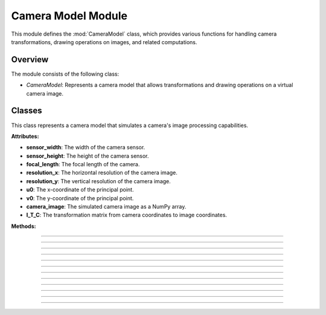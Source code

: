 .. _camera_model:

Camera Model Module
===================

This module defines the :mod:`CameraModel` class, which provides various functions for handling camera transformations, drawing operations on images, and related computations.

Overview
--------

The module consists of the following class:

- `CameraModel`: Represents a camera model that allows transformations and drawing operations on a virtual camera image.

Classes
-------

.. class:: CameraModel(sensor_width: float, sensor_height: float, focal_length: float, resolution_x: int, resolution_y: int, u0: int, v0: int)

    This class represents a camera model that simulates a camera's image processing capabilities.

    **Attributes:**

    - **sensor_width**: The width of the camera sensor.
    - **sensor_height**: The height of the camera sensor.
    - **focal_length**: The focal length of the camera.
    - **resolution_x**: The horizontal resolution of the camera image.
    - **resolution_y**: The vertical resolution of the camera image.
    - **u0**: The x-coordinate of the principal point.
    - **v0**: The y-coordinate of the principal point.
    - **camera_image**: The simulated camera image as a NumPy array.
    - **I_T_C**: The transformation matrix from camera coordinates to image coordinates.

    **Methods:**

    .. method:: __init__(sensor_width: float, sensor_height: float, focal_length: float, resolution_x: int, resolution_y: int, u0: int, v0: int)
        
        Initializes the `CameraModel` class with the given sensor dimensions, focal length, image resolution, and principal point.

        .. code-block:: python
            :caption: :mod:`__init__` method
            :emphasize-lines: 13-14

            def __init__(self, sensor_width: float, sensor_height: float, focal_length: float, resolution_x: int, resolution_y: int, u0: int, v0: int):
                self.sensor_width: float = sensor_width
                self.sensor_height: float = sensor_height
                self.focal_length: float = focal_length
                self.resolution_x: int = resolution_x
                self.resolution_y: int = resolution_y
                self.u0: int = u0
                self.v0: int = v0

                self.camera_image = np.zeros((resolution_y, resolution_x, 3), dtype=np.uint8)
                self.reset_camera_image()

                rho_width = sensor_width / resolution_x
                rho_height = sensor_height / resolution_y

                matrix_k = np.array([
                    [1/rho_width,   0,              u0],
                    [0,             1/rho_height,   v0],
                    [0,             0,               1],
                ])

                matrix_c = np.array([
                    [focal_length,  0,              0,  0],
                    [0,             focal_length,   0,  0],
                    [0,             0,              1,  0],
                ])

                self.I_T_C = np.matmul(matrix_k, matrix_c)

------------------------------------------------------------------------------------

    .. method:: transform_normals_to_world_space(normals, V_T_Cube)

        Transforms normals from the camera's local coordinate space to the world coordinate space using the :ref:`view-to-cube transformation matrix <matrix_module>`.

        **Parameters:**

        - `normals`: The normal vectors in camera coordinates.

        - `V_T_Cube`: The transformation matrix from the cube to the world.

        **Returns:**
        
        - The transformed normal vectors in world coordinates.

        .. code-block:: python
            :caption: :mod:`transform_normals_to_world_space` method

            @staticmethod
            def transform_normals_to_world_space(normals, V_T_Cube):
                normals_in_world_space = V_T_Cube[:3, :3] @ normals
                return normals_in_world_space

------------------------------------------------------------------------------------

    .. method:: world_transform(triangle, V_T_Cube)

        Applies a world transformation to a triangle using the :ref:`view-to-cube transformation matrix <matrix_module>`.

        **Parameters:**

        - `triangle`: A list of points representing the triangle.
        
        - `V_T_Cube`: The transformation matrix from the cube to the world.

        **Returns:**
        - The transformed triangle points.

        .. code-block:: python
            :caption: :mod:`world_transform` method

            @staticmethod
            def world_transform(triangle, V_T_Cube):
                transformed_triangles = []

                for point in triangle:
                        transformed_triangle = V_T_Cube @ point
                        transformed_triangles.append(transformed_triangle)

                return transformed_triangles

------------------------------------------------------------------------------------

    .. method:: camera_transform(object, C_T_V)

        Transforms object points from world coordinates to camera coordinates.

        **Parameters:**
        
        - `object`: A list of points representing the object.

        - `C_T_V`: The transformation matrix from the world to the camera.

        **Returns:**

        - The transformed object points in camera coordinates.

        .. code-block:: python
            :caption: :mod:`camera_transform` method

            @staticmethod
            def camera_transform(object, C_T_V):
                transformed_triangles = []

                for point in object:
                    transformed_triangle = tuple(C_T_V @ point)
                    transformed_triangles.append(transformed_triangle)

                return transformed_triangles

------------------------------------------------------------------------------------

    .. method:: draw_all_cube_points(triangles: List) -> None

        Draws all points of the cube on the camera image.

        .. note::
            This method handles only the triangle points; the actual drawing will be performed in the :mod:`draw_camera_image_point` method.

        **Parameters:**

        - `triangles`: A list of triangles representing the cube.

        .. code-block:: python
            :caption: :mod:`draw_all_cube_points` method

            def draw_all_cube_points(self, triangles: List) -> None:

                for triangle in triangles:
                    for point in triangle.camera_points:
                        self.draw_camera_image_point(point)

------------------------------------------------------------------------------------

    .. method:: draw_camera_image_point(C_point: np.array) -> None

        Draws a single point on the camera image using the camera coordinates from the :mod:`draw_all_cube_points` method.

        **Parameters:**

        - `C_point`: The point in camera coordinates.

        .. code-block:: python
            :caption: :mod:`draw_camera_image_point` method

            def draw_camera_image_point(self, C_point: np.array) -> None:
                I_point = np.matmul(self.I_T_C, C_point)
                u = int(I_point[0] / I_point[2])
                v = int(I_point[1] / I_point[2])
                cv.circle(self.camera_image, (u, v), 5, (255, 0, 0), 2)

------------------------------------------------------------------------------------

    .. method:: draw_all_cube_lines(triangles: List) -> None

        Draws all edges of the cube on the camera image.

        .. note::
            This method handles only the triangle points; the actual drawing will be performed in the :mod:`draw_camera_image_line` method.

        **Parameters:**

        - `triangles`: A list of triangles representing the cube.

        .. code-block:: python
            :caption: :mod:`draw_all_cube_lines` method

            def draw_all_cube_lines(self, triangles : List) -> None:

                for triangle in triangles:
                    for i in range(3):
                        C_point0 = triangle.camera_points[i]
                        C_point1 = triangle.camera_points[(i + 1) % 3]
                        self.draw_camera_image_line(C_point0, C_point1)

------------------------------------------------------------------------------------

    .. method:: draw_camera_image_line(C_point0: np.array, C_point1: np.array) -> None

        Draws a line between two points on the camera image using the camera coordinates given by the :mod:`draw_all_cube_lines` method.

        **Parameters:**

        - `C_point0`: The first point in camera coordinates.

        - `C_point1`: The second point in camera coordinates.

        .. code-block:: python
            :caption: :mod:`draw_camera_image_line` method

            def draw_camera_image_line(self, C_point0: np.array, C_point1: np.array) -> None:
                I_point0 = np.matmul(self.I_T_C, C_point0)
                I_point1 = np.matmul(self.I_T_C, C_point1)

                u0 = int(I_point0[0] / I_point0[2])
                v0 = int(I_point0[1] / I_point0[2])

                u1 = int(I_point1[0] / I_point1[2])
                v1 = int(I_point1[1] / I_point1[2])

                cv.line(self.camera_image, (u0, v0), (u1, v1), (0, 0, 0), 1)

------------------------------------------------------------------------------------

    .. method:: draw_camera_image_arrow(C_point0: np.array, C_point1: np.array) -> None

        Draws an arrow from one point to another on the camera image.

        **Parameters:**

        - `C_point0`: The starting point in camera coordinates.

        - `C_point1`: The ending point in camera coordinates.

        .. code-block:: python
            :caption: :mod:`draw_camera_image_arrow` method

            def draw_camera_image_arrow(self, C_point0: np.array, C_point1: np.array) -> None:
                try:
                    I_point0 = np.matmul(self.I_T_C, C_point0)
                    I_point1 = np.matmul(self.I_T_C, C_point1)

                    u0 = int(I_point0[0] / I_point0[2])
                    v0 = int(I_point0[1] / I_point0[2])

                    u1 = int(I_point1[0] / I_point1[2])
                    v1 = int(I_point1[1] / I_point1[2])

                    cv.arrowedLine(self.camera_image, (u0, v0), (u1, v1), (0, 255, 0), 2)
                except:
                    raise ValueError(f"Could draw normal {C_point0}, {C_point1}")

------------------------------------------------------------------------------------

    .. method:: fill_cube_faces(triangles: List) -> None

        Fills the faces of the cube with a specified color on the camera image.

        .. note::
            The color can be specified in the :ref:`Main Engine Loop <main_module>`.


        **Parameters:**

        - `triangles`: A list of triangles representing the cube.

        .. code-block:: python
            :caption: :mod:`fill_cube_faces` method

            def fill_cube_faces(self, triangles: List) -> None:
                for triangle in triangles:
                    I_points = []

                    for C_point in triangle.camera_points:
                        I_point = np.matmul(self.I_T_C, C_point)
                        
                        u = int(I_point[0] / I_point[2])
                        v = int(I_point[1] / I_point[2])

                        I_points.append((u, v))
                    
                    Poly_Points = np.array(I_points, np.int32)
                    cv.fillPoly(self.camera_image, [Poly_Points], triangle.color)

------------------------------------------------------------------------------------

    .. method:: draw_poly(points: List[np.array]) -> None

        Draws a polygon defined by a list of points on the camera image.

        .. note::
            This method is used to draw a shadow generated by the :ref:`Vector Module <vector_module>`.

        **Parameters:**

        - `points`: A list of points representing the polygon.

        .. code-block:: python
            :caption: :mod:`draw_poly` method

            def draw_poly(self, points: List[np.array]) -> None:

                I_points = []

                for point in points:

                    I_point = np.matmul(self.I_T_C, point)
                        
                    u = int(I_point[0] / I_point[2])
                    v = int(I_point[1] / I_point[2])

                    I_points.append((u, v))
                    
                Poly_Points = np.array(I_points, np.int32)
                hull = cv.convexHull(Poly_Points)
                cv.fillPoly(self.camera_image, [hull], (50,50,50))

------------------------------------------------------------------------------------

    .. method:: reset_camera_image() -> None

        Resets the camera image to a blank (white) image.

        .. code-block:: python
            :caption: :mod:`reset_camera_image` method

            def reset_camera_image(self) -> None:
                self.camera_image.fill(255)

------------------------------------------------------------------------------------

    .. method:: get_camera_vectors(V_T_C: np.array) -> np.array

        Calculates the camera's forward vector in world coordinates. 

        **Parameters:**

        - `V_T_C`: The transformation matrix from the :ref:`world-to-camera <matrix_module>`.

        **Returns:**
        - The forward vector of the camera in world coordinates.

        .. code-block:: python
            :caption: :mod:`get_camera_vectors` method

            @staticmethod
            def get_camera_vectors(V_T_C: np.array) -> np.array:
                rotation_matrix = V_T_C[:3, :3]
                forward_vector = -rotation_matrix[:, 2]
                camera_position = V_T_C[:3, 3]
                final_vector_x = forward_vector[0] + camera_position[0]
                final_vector_y = forward_vector[1] + camera_position[1]
                final_vector_z = forward_vector[2] + camera_position[2]
                return (final_vector_x, final_vector_y, final_vector_z)

